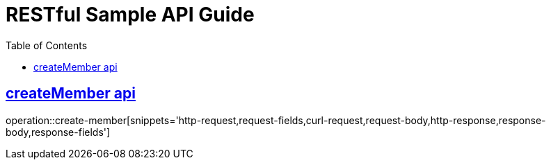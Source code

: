= RESTful Sample API Guide
:doctype: book
:icons: font
:source-highlighter: highlightjs
:toc: left
:toclevels: 1
:sectlinks:

ifndef::snippets[]
:snippets: ./build/generated-snippets
endif::[]

[[Member]]
== createMember api
operation::create-member[snippets='http-request,request-fields,curl-request,request-body,http-response,response-body,response-fields']
